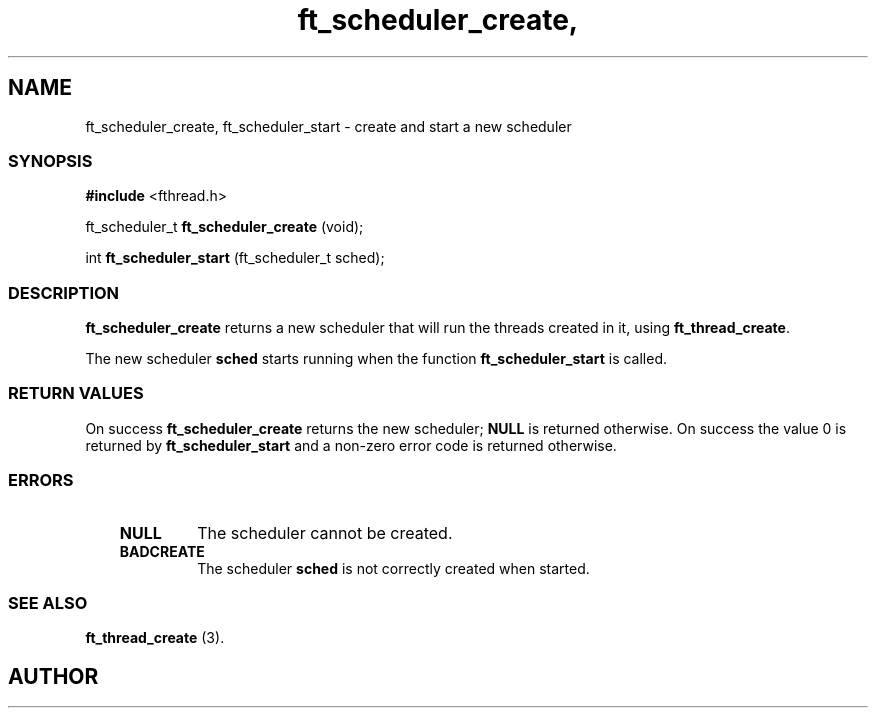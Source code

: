 .if t .wh -1.3i ^B
.nr ^l \n(.l
.ad b
'\"	# Start an argument description
.de AP
.ie !"\\$4"" .TP \\$4
.el \{\
.   ie !"\\$2"" .TP \\n()Cu
.   el          .TP 15
.\}
.ta \\n()Au \\n()Bu
.ie !"\\$3"" \{\
\&\\$1	\\fI\\$2\\fP	(\\$3)
.\".b
.\}
.el \{\
.br
.ie !"\\$2"" \{\
\&\\$1	\\fI\\$2\\fP
.\}
.el \{\
\&\\fI\\$1\\fP
.\}
.\}
..
.de BS
.br
.mk ^y
.nr ^b 1u
.if n .nf
.if n .ti 0
.if n \l'\\n(.lu\(ul'
.if n .fi
..
'\"	# BE - end boxed text (draw box now)
.de BE
.nf
.ti 0
.mk ^t
.ie n \l'\\n(^lu\(ul'
.el \{\
.\"	Draw four-sided box normally, but don't draw top of
.\"	box if the box started on an earlier page.
.ie !\\n(^b-1 \{\
\h'-1.5n'\L'|\\n(^yu-1v'\l'\\n(^lu+3n\(ul'\L'\\n(^tu+1v-\\n(^yu'\l'|0u-1.5n\(ul'
.\}
.el \}\
\h'-1.5n'\L'|\\n(^yu-1v'\h'\\n(^lu+3n'\L'\\n(^tu+1v-\\n(^yu'\l'|0u-1.5n\(ul'
.\}
.\}
.fi
.br
.nr ^b 0
..
'\"	# VS - start vertical sidebar
'\"	# ^Y = starting y location
'\"	# ^v = 1 (for troff;  for nroff this doesn't matter)
..
.TH ft_scheduler_create, 1
.SH NAME
ft_scheduler_create, ft_scheduler_start \- create and start a new scheduler
.SS SYNOPSIS

.Sp
.nf
\fB#include\fR <fthread.h>

ft_scheduler_t \fBft_scheduler_create\fR (void);

int \fBft_scheduler_start\fR (ft_scheduler_t sched);

.Sp
.fi
.SS DESCRIPTION

\fBft_scheduler_create\fR returns a new scheduler that will run the threads
created in it, using \fBft_thread_create\fR.

The new scheduler \fBsched\fR starts running when the function \fBft_scheduler_start\fR
is called.
.SS RETURN VALUES


On success \fBft_scheduler_create\fR returns the new scheduler; \fBNULL\fR is returned otherwise.
On success the value 0 is returned by \fBft_scheduler_start\fR and a non-zero error 
code is returned otherwise.

.SS ERRORS


.RS 3
.TP
\&\fBNULL\fR 
The scheduler cannot be created.
.RE


.RS 3
.TP
\&\fBBADCREATE\fR 
The scheduler \fBsched\fR
is not correctly created when started.
.RE


.SS SEE ALSO

\fBft_thread_create\fR (3).

.SH AUTHOR


